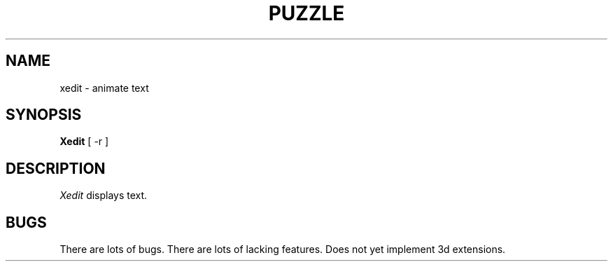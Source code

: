 .\" $Header: puzzle.man,v 1.1 87/09/13 20:11:38 toddb Exp $
.TH PUZZLE "13 June 1987" "X Version 11"
.UC 4
.SH NAME
xedit \- animate text
.SH SYNOPSIS
.B Xedit
[ -r ]
.SH DESCRIPTION
.I Xedit
displays text.
.SH BUGS
There are lots of bugs.  There are lots of lacking features.
Does not yet implement 3d extensions.
